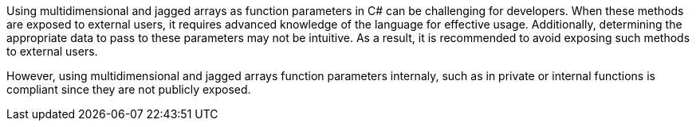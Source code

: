 Using multidimensional and jagged arrays as function parameters in C# can be challenging for developers. When these methods are exposed to external users, it requires advanced knowledge of the language for effective usage. Additionally, determining the appropriate data to pass to these parameters may not be intuitive. As a result, it is recommended to avoid exposing such methods to external users. 

However, using multidimensional and jagged arrays function parameters internaly, such as in private or internal functions is compliant since they are not publicly exposed.
 